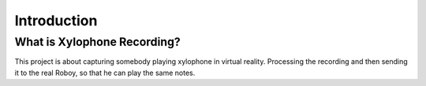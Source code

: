 Introduction
====================

What is Xylophone Recording?
------------------------------
This project is about capturing somebody playing xylophone in virtual reality. Processing the recording and then sending it to the real Roboy, so that he can play the same notes.